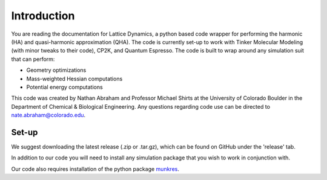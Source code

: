 ############
Introduction
############

You are reading the documentation for Lattice Dynamics, a python based code 
wrapper for performing the harmonic (HA) and quasi-harmonic approximation (QHA).
The code is currently set-up to work with Tinker Molecular Modeling (with minor
tweaks to their code), CP2K, and Quantum Espresso. The code is built to wrap around
any simulation suit that can perform:

* Geometry optimizations
* Mass-weighted Hessian computations
* Potential energy computations


This code was created by Nathan Abraham and Professor Michael Shirts at the 
University of Colorado Boulder in the Department of Chemical & Biological 
Engineering. Any questions regarding code use can be directed to 
nate.abraham@colorado.edu. 

Set-up
------
We suggest downloading the latest release (.zip or .tar.gz), which can be found on 
GitHub under the 'release' tab. 

In addition to our code you will need to install any simulation package that you wish
to work in conjunction with.

Our code also requires installation of the python package 
`munkres <http://software.clapper.org/munkres/>`_.







